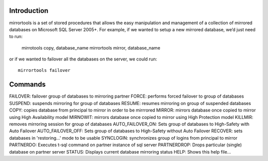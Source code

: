 Introduction
============
mirrortools is a set of stored procedures that allows the easy manipulation and management of a collection of mirrored databases on Microsoft SQL Server 2005+. For example, if we wanted to setup a new mirrored database, we’d just need to run:

  mirrotools copy, database_name
  mirrortools mirror, database_name

or if we wanted to failover all the databases on the server, we could run::

  mirrortools failover

Commands
========

FAILOVER: failover group of databases to mirroring partner
FORCE: performs forced failover to group of databases
SUSPEND: suspends mirroring for group of databases
RESUME: resumes mirroring on group of suspended databases
COPY: copies database from principal to mirror in order to be mirrrored
MIRROR: mirrors database once copied to mirror using High Availability model
MIRNOWIT: mirrors database once copied to mirror using High Protection model
KILLMIR: removes mirroring session for group of databases
AUTO_FAILOVER_ON: Sets group of databases to High-Safety with Auto Failover
AUTO_FAILOVER_OFF: Sets group of databases to High-Safety without Auto Failover
RECOVER: sets databases in 'restoring...' mode to be usable
SYNCLOGIN: synchronizes group of logins from principal to mirror
PARTNERDO: Executes t-sql command on partner instance of sql server
PARTNERDROP: Drops particular (single) database on partner server
STATUS: Displays current database mirroring status
HELP: Shows this help file...